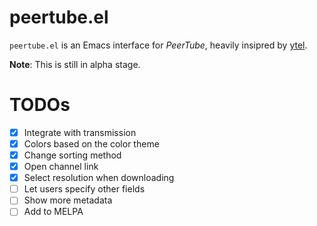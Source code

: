 * peertube.el
=peertube.el= is an Emacs interface for [[search.joinpeertube.org][PeerTube]], heavily insipred by [[https://github.com/gRastello/ytel][ytel]].

*Note*: This is still in alpha stage.

[[./demo.png]]

* TODOs
- [X] Integrate with transmission
- [X] Colors based on the color theme
- [X] Change sorting method
- [X] Open channel link
- [X] Select resolution when downloading
- [ ] Let users specify other fields
- [ ] Show more metadata
- [ ] Add to MELPA


